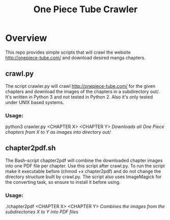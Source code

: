 #+TITLE: One Piece Tube Crawler
#+OPTIONS: tex:t
#+OPTIONS: toc:nil

* Overview
This repo provides simple scripts that will crawl the website http://onepiece-tube.com/ and download desired manga chapters.

** crawl.py
The script crawler.py will crawl http://onepiece-tube.com/ for the given chapters and download the images of the chapters in a
subdirectory out/. It's written in Python 3 and not tested in Python 2. Also it's only tested under UNIX based systems.

*** Usage:
python3 crawler.py <CHAPTER X> <CHAPTER Y>
/Downloads all One Piece chapters from X to Y as images into directory out//

** chapter2pdf.sh
The Bash-script chapter2pdf will combine the downloaded chapter images into one PDF file per chapter. Use this script after crawl.py.
To run the script make it executable before (chmod +x chapter2pdf) and do not change the directory structure built by crawl.py.
The script also uses ImageMagick for the converting task, so ensure to install it before using. 

*** Usage:
./chapter2pdf <CHAPTER X> <CHAPTER Y>
/Combines the images from the subdirectories X to Y into PDF files/
